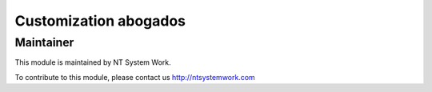 .. |customer| replace:: abogados

.. |company| replace:: NT System Work

.. |company_logo| image:: http://ntsystemwork.com/wp-content/uploads/2018/03/NT_System_Work.jpg
   :alt: NT System Work
   :target: http://ntsystemwork.com


Customization |customer|
========================


Maintainer
----------

|company_logo|

This module is maintained by |company|.

To contribute to this module, please contact us http://ntsystemwork.com

